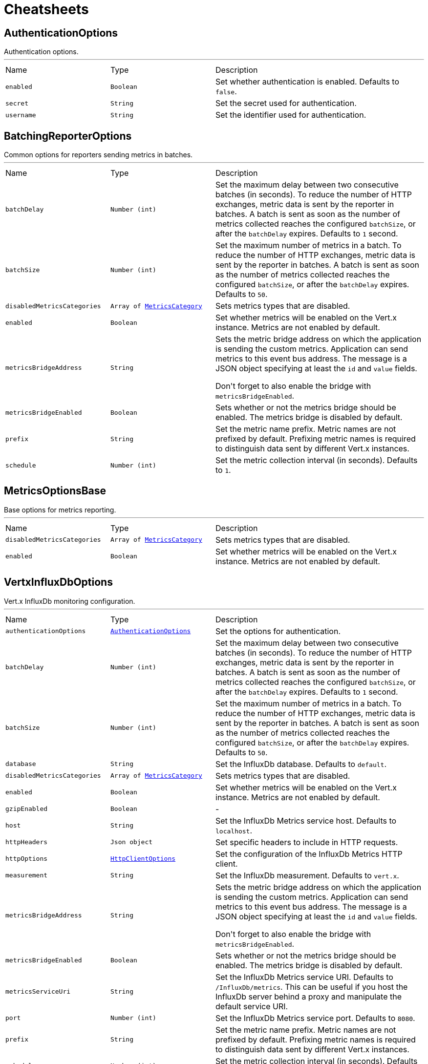 = Cheatsheets

[[AuthenticationOptions]]
== AuthenticationOptions

++++
 Authentication options.
++++
'''

[cols=">25%,^25%,50%"]
[frame="topbot"]
|===
^|Name | Type ^| Description
|[[enabled]]`enabled`|`Boolean`|
+++
Set whether authentication is enabled. Defaults to <code>false</code>.
+++
|[[secret]]`secret`|`String`|
+++
Set the secret used for authentication.
+++
|[[username]]`username`|`String`|
+++
Set the identifier used for authentication.
+++
|===

[[BatchingReporterOptions]]
== BatchingReporterOptions

++++
 Common options for reporters sending metrics in batches.
++++
'''

[cols=">25%,^25%,50%"]
[frame="topbot"]
|===
^|Name | Type ^| Description
|[[batchDelay]]`batchDelay`|`Number (int)`|
+++
Set the maximum delay between two consecutive batches (in seconds). To reduce the number of HTTP exchanges, metric
 data is sent by the reporter in batches. A batch is sent as soon as the number of metrics collected reaches
 the configured <code>batchSize</code>, or after the <code>batchDelay</code> expires. Defaults to <code>1</code> second.
+++
|[[batchSize]]`batchSize`|`Number (int)`|
+++
Set the maximum number of metrics in a batch. To reduce the number of HTTP exchanges, metric data is sent by the
 reporter in batches. A batch is sent as soon as the number of metrics collected reaches the configured
 <code>batchSize</code>, or after the <code>batchDelay</code> expires. Defaults to <code>50</code>.
+++
|[[disabledMetricsCategories]]`disabledMetricsCategories`|`Array of link:enums.html#MetricsCategory[MetricsCategory]`|
+++
Sets metrics types that are disabled.
+++
|[[enabled]]`enabled`|`Boolean`|
+++
Set whether metrics will be enabled on the Vert.x instance. Metrics are not enabled by default.
+++
|[[metricsBridgeAddress]]`metricsBridgeAddress`|`String`|
+++
Sets the metric bridge address on which the application is sending the custom metrics. Application can send
 metrics to this event bus address. The message is a JSON object specifying at least the <code>id</code> and
 <code>value</code> fields.
 <p/>
 Don't forget to also enable the bridge with <code>metricsBridgeEnabled</code>.
+++
|[[metricsBridgeEnabled]]`metricsBridgeEnabled`|`Boolean`|
+++
Sets whether or not the metrics bridge should be enabled. The metrics bridge is disabled by default.
+++
|[[prefix]]`prefix`|`String`|
+++
Set the metric name prefix. Metric names are not prefixed by default. Prefixing metric names is required to
 distinguish data sent by different Vert.x instances.
+++
|[[schedule]]`schedule`|`Number (int)`|
+++
Set the metric collection interval (in seconds). Defaults to <code>1</code>.
+++
|===

[[MetricsOptionsBase]]
== MetricsOptionsBase

++++
 Base options for metrics reporting.
++++
'''

[cols=">25%,^25%,50%"]
[frame="topbot"]
|===
^|Name | Type ^| Description
|[[disabledMetricsCategories]]`disabledMetricsCategories`|`Array of link:enums.html#MetricsCategory[MetricsCategory]`|
+++
Sets metrics types that are disabled.
+++
|[[enabled]]`enabled`|`Boolean`|
+++
Set whether metrics will be enabled on the Vert.x instance. Metrics are not enabled by default.
+++
|===

[[VertxInfluxDbOptions]]
== VertxInfluxDbOptions

++++
 Vert.x InfluxDb monitoring configuration.
++++
'''

[cols=">25%,^25%,50%"]
[frame="topbot"]
|===
^|Name | Type ^| Description
|[[authenticationOptions]]`authenticationOptions`|`link:dataobjects.html#AuthenticationOptions[AuthenticationOptions]`|
+++
Set the options for authentication.
+++
|[[batchDelay]]`batchDelay`|`Number (int)`|
+++
Set the maximum delay between two consecutive batches (in seconds). To reduce the number of HTTP exchanges, metric
 data is sent by the reporter in batches. A batch is sent as soon as the number of metrics collected reaches
 the configured <code>batchSize</code>, or after the <code>batchDelay</code> expires. Defaults to <code>1</code> second.
+++
|[[batchSize]]`batchSize`|`Number (int)`|
+++
Set the maximum number of metrics in a batch. To reduce the number of HTTP exchanges, metric data is sent by the
 reporter in batches. A batch is sent as soon as the number of metrics collected reaches the configured
 <code>batchSize</code>, or after the <code>batchDelay</code> expires. Defaults to <code>50</code>.
+++
|[[database]]`database`|`String`|
+++
Set the InfluxDb database. Defaults to <code>default</code>.
+++
|[[disabledMetricsCategories]]`disabledMetricsCategories`|`Array of link:enums.html#MetricsCategory[MetricsCategory]`|
+++
Sets metrics types that are disabled.
+++
|[[enabled]]`enabled`|`Boolean`|
+++
Set whether metrics will be enabled on the Vert.x instance. Metrics are not enabled by default.
+++
|[[gzipEnabled]]`gzipEnabled`|`Boolean`|-
|[[host]]`host`|`String`|
+++
Set the InfluxDb Metrics service host. Defaults to <code>localhost</code>.
+++
|[[httpHeaders]]`httpHeaders`|`Json object`|
+++
Set specific headers to include in HTTP requests.
+++
|[[httpOptions]]`httpOptions`|`link:dataobjects.html#HttpClientOptions[HttpClientOptions]`|
+++
Set the configuration of the InfluxDb Metrics HTTP client.
+++
|[[measurement]]`measurement`|`String`|
+++
Set the InfluxDb measurement. Defaults to <code>vert.x</code>.
+++
|[[metricsBridgeAddress]]`metricsBridgeAddress`|`String`|
+++
Sets the metric bridge address on which the application is sending the custom metrics. Application can send
 metrics to this event bus address. The message is a JSON object specifying at least the <code>id</code> and
 <code>value</code> fields.
 <p/>
 Don't forget to also enable the bridge with <code>metricsBridgeEnabled</code>.
+++
|[[metricsBridgeEnabled]]`metricsBridgeEnabled`|`Boolean`|
+++
Sets whether or not the metrics bridge should be enabled. The metrics bridge is disabled by default.
+++
|[[metricsServiceUri]]`metricsServiceUri`|`String`|
+++
Set the InfluxDb Metrics service URI. Defaults to <code>/InfluxDb/metrics</code>. This can be useful if you host the
 InfluxDb server behind a proxy and manipulate the default service URI.
+++
|[[port]]`port`|`Number (int)`|
+++
Set the InfluxDb Metrics service port.  Defaults to <code>8080</code>.
+++
|[[prefix]]`prefix`|`String`|
+++
Set the metric name prefix. Metric names are not prefixed by default. Prefixing metric names is required to
 distinguish data sent by different Vert.x instances.
+++
|[[schedule]]`schedule`|`Number (int)`|
+++
Set the metric collection interval (in seconds). Defaults to <code>1</code>.
+++
|===

[[VertxPrometheusOptions]]
== VertxPrometheusOptions

++++
 Vert.x Prometheus monitoring configuration.
++++
'''

[cols=">25%,^25%,50%"]
[frame="topbot"]
|===
^|Name | Type ^| Description
|[[disabledMetricsCategories]]`disabledMetricsCategories`|`Array of link:enums.html#MetricsCategory[MetricsCategory]`|
+++
Sets metrics types that are disabled.
+++
|[[embeddedServerEndpoint]]`embeddedServerEndpoint`|`String`|
+++
Set metrics endpoint. Use conjointly with the embedded server options.
+++
|[[embeddedServerOptions]]`embeddedServerOptions`|`link:dataobjects.html#HttpServerOptions[HttpServerOptions]`|
+++
An embedded server will start to expose metrics with Prometheus format
+++
|[[enableRemoteLabelForClients]]`enableRemoteLabelForClients`|`Boolean`|
+++
Set false to prevent generation of a label named "remote" on client-related metrics, used to group data points per remote.
 This is relevant when the application makes client connections to a large number of different clients,
 in order to reduce the number of related prometheus metrics created.<br/>
 This option is set to <i>true</i> by default.
+++
|[[enableRemoteLabelForServers]]`enableRemoteLabelForServers`|`Boolean`|
+++
Set true to allow generation of a label named "remote" on server-related metrics, used to group data points per remote.
 This is relevant when the number of clients connecting to the application servers is small and under control,
 in order to reduce the number of related prometheus metrics created.<br/>
 This option is set to <i>false</i> by default.
+++
|[[enabled]]`enabled`|`Boolean`|
+++
Set whether metrics will be enabled on the Vert.x instance. Metrics are not enabled by default.
+++
|[[registryName]]`registryName`|`String`|
+++
Set a name for the prometheus registry, so that a new registry will be created and associated with this name.
 To retrieve this registry later, call <code>PrometheusRegistries.get(String)</code>
 Doing so allows to provide application-defined metrics to the same registry.
 If <code>registryName</code> is not provided (or null), Prometheus default registry will be used.
+++
|===

